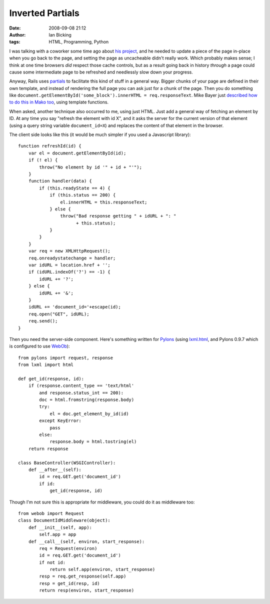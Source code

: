 Inverted Partials
#################
:date: 2008-09-08 21:12
:author: Ian Bicking
:tags: HTML, Programming, Python

I was talking with a coworker some time ago about `his project <http://melkjug.com />`_, and he needed to update a piece of the page in-place when you go back to the page, and setting the page as uncacheable didn't really work.  Which probably makes sense; I think at one time browsers *did* respect those cache controls, but as a result going back in history *through* a page could cause some intermediate page to be refreshed and needlessly slow down your progress.

Anyway, Rails uses `partials <http://wiki.rubyonrails.org/rails/pages/UnderstandingPartials>`_ to facilitate this kind of stuff in a general way.  Bigger chunks of your page are defined in their own template, and instead of rendering the full page you can ask just for a chunk of the page.  Then you do something like ``document.getElementById('some_block').innerHTML = req.responseText``.  Mike Bayer just `described how to do this in Mako too <http://techspot.zzzeek.org/?p=29>`_, using template functions.

When asked, another technique also occurred to me, using just HTML.  Just add a general way of fetching an element by ID.  At any time you say "refresh the element with id X", and it asks the server for the current version of that element (using a query string variable ``document_id=X``) and replaces the content of that element in the browser.

The client side looks like this (it would be much simpler if you used a Javascript library)::

    function refreshId(id) {
        var el = document.getElementById(id);
        if (! el) {
            throw("No element by id '" + id + "'");
        }
        function handler(data) {
            if (this.readyState == 4) {
                if (this.status == 200) {
                    el.innerHTML = this.responseText;
                } else {
                    throw("Bad response getting " + idURL + ": "
                          + this.status);
                }
            }
        }
        var req = new XMLHttpRequest();
        req.onreadystatechange = handler;
        var idURL = location.href + '';
        if (idURL.indexOf('?') == -1) {
            idURL += '?';
        } else {
            idURL += '&';
        }
        idURL += 'document_id='+escape(id);
        req.open("GET", idURL);
        req.send();
    }

Then you need the server-side component.  Here's something written for `Pylons <http://pylonshq.com />`_ (using `lxml.html <http://codespeak.net/lxml/lxmlhtml.html>`_, and Pylons 0.9.7 which is configured to use `WebOb <http://pythonpaste.org/webob />`_)::

    from pylons import request, response
    from lxml import html

    def get_id(response, id):
        if (response.content_type == 'text/html'
            and response.status_int == 200):
            doc = html.fromstring(response.body)
            try:
                el = doc.get_element_by_id(id)
            except KeyError:
                pass
            else:
                response.body = html.tostring(el)
        return response
            
    class BaseController(WSGIController):
        def __after__(self):
            id = req.GET.get('document_id')
            if id:
                get_id(response, id)

Though I'm not sure this is appropriate for middleware, you could do it as middleware too::

    from webob import Request
    class DocumentIdMiddleware(object):
        def __init__(self, app):
            self.app = app
        def __call__(self, environ, start_response):
            req = Request(environ)
            id = req.GET.get('document_id')
            if not id:
                return self.app(environ, start_response)
            resp = req.get_response(self.app)
            resp = get_id(resp, id)
            return resp(environ, start_response)

